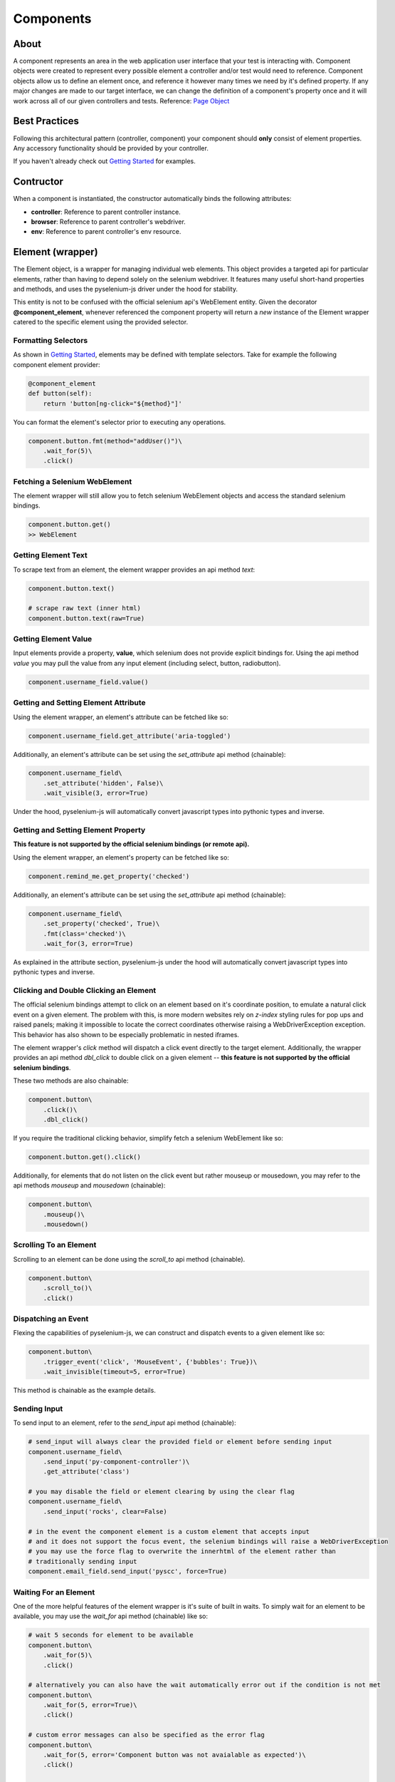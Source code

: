 ==========
Components
==========

About
=====

A component represents an area in the web application user interface that your test is interacting with.
Component objects were created to represent every possible element a controller and/or test would need to reference.
Component objects allow us to define an element once, and reference it however many times we need by it's defined property.
If any major changes are made to our target interface, we can change the definition of a component's property once and it will work across all of our given controllers and tests. Reference: `Page Object <http://www.guru99.com/page-object-model-pom-page-factory-in-selenium-ultimate-guide.html>`_

Best Practices
==============

Following this architectural pattern (controller, component) your component should **only** consist of element properties.
Any accessory functionality should be provided by your controller.

If you haven't already check out `Getting Started <http://py-component-controller.readthedocs.io/en/latest/getting_started.html>`_ for examples.

Contructor
==========

When a component is instantiated, the constructor automatically binds the following attributes:

* **controller**: Reference to parent controller instance.
* **browser**: Reference to parent controller's webdriver.
* **env**: Reference to parent controller's env resource.

Element (wrapper)
=================

The Element object, is a wrapper for managing individual web elements.
This object provides a targeted api for particular elements, rather than having to depend solely on the selenium webdriver.
It features many useful short-hand properties and methods, and uses the pyselenium-js driver under the hood for stability.

This entity is not to be confused with the official selenium api's WebElement entity.
Given the decorator **@component_element**, whenever referenced the component property will return a *new* instance of the Element wrapper catered to the specific element using the provided selector.

Formatting Selectors
--------------------

As shown in `Getting Started <http://py-component-controller.readthedocs.io/en/latest/getting_started.html>`_, elements may be defined with template selectors.
Take for example the following component element provider:

.. code-block:: python

    @component_element
    def button(self):
        return 'button[ng-click="${method}"]'

You can format the element's selector prior to executing any operations.

.. code-block:: python

    component.button.fmt(method="addUser()")\
        .wait_for(5)\
        .click()

Fetching a Selenium WebElement
------------------------------

The element wrapper will still allow you to fetch selenium WebElement objects and access the standard selenium bindings.

.. code-block:: python

    component.button.get()
    >> WebElement

Getting Element Text
--------------------

To scrape text from an element, the element wrapper provides an api method *text*:

.. code-block:: python

    component.button.text()

    # scrape raw text (inner html)
    component.button.text(raw=True)

Getting Element Value
---------------------

Input elements provide a property, **value**, which selenium does not provide explicit bindings for.
Using the api method *value* you may pull the value from any input element (including select, button, radiobutton).

.. code-block:: python

    component.username_field.value()

Getting and Setting Element Attribute
-------------------------------------

Using the element wrapper, an element's attribute can be fetched like so:

.. code-block:: python

    component.username_field.get_attribute('aria-toggled')

Additionally, an element's attribute can be set using the *set_attribute* api method (chainable):

.. code-block:: python

    component.username_field\
        .set_attribute('hidden', False)\
        .wait_visible(3, error=True)

Under the hood, pyselenium-js will automatically convert javascript types into pythonic types and inverse.

Getting and Setting Element Property
------------------------------------

**This feature is not supported by the official selenium bindings (or remote api).**

Using the element wrapper, an element's property can be fetched like so:

.. code-block:: python

    component.remind_me.get_property('checked')

Additionally, an element's attribute can be set using the *set_attribute* api method (chainable):

.. code-block:: python

    component.username_field\
        .set_property('checked', True)\
        .fmt(class='checked')\
        .wait_for(3, error=True)

As explained in the attribute section, pyselenium-js under the hood will automatically convert javascript types into pythonic types and inverse.

Clicking and Double Clicking an Element
---------------------------------------

The official selenium bindings attempt to click on an element based on it's coordinate position, to emulate a natural click event on a given element.
The problem with this, is more modern websites rely on *z-index* styling rules for pop ups and raised panels; making it impossible to locate the correct coordinates otherwise raising a WebDriverException exception.
This behavior has also shown to be especially problematic in nested iframes.

The element wrapper's *click* method will dispatch a click event directly to the target element.
Additionally, the wrapper provides an api method *dbl_click* to double click on a given element -- **this feature is not supported by the official selenium bindings**.

These two methods are also chainable:

.. code-block:: python

    component.button\
        .click()\
        .dbl_click()

If you require the traditional clicking behavior, simplify fetch a selenium WebElement like so:

.. code-block:: python

    component.button.get().click()

Additionally, for elements that do not listen on the click event but rather mouseup or mousedown, you may refer to the api methods `mouseup` and `mousedown` (chainable):

.. code-block:: python

    component.button\
        .mouseup()\
        .mousedown()

Scrolling To an Element
-----------------------

Scrolling to an element can be done using the *scroll_to* api method (chainable).

.. code-block:: python

    component.button\
        .scroll_to()\
        .click()

Dispatching an Event
--------------------

Flexing the capabilities of pyselenium-js, we can construct and dispatch events to a given element like so:

.. code-block:: python

    component.button\
        .trigger_event('click', 'MouseEvent', {'bubbles': True})\
        .wait_invisible(timeout=5, error=True)

This method is chainable as the example details.

Sending Input
-------------

To send input to an element, refer to the *send_input* api method (chainable):

.. code-block:: python

    # send_input will always clear the provided field or element before sending input
    component.username_field\
        .send_input('py-component-controller')\
        .get_attribute('class')

    # you may disable the field or element clearing by using the clear flag
    component.username_field\
        .send_input('rocks', clear=False)

    # in the event the component element is a custom element that accepts input
    # and it does not support the focus event, the selenium bindings will raise a WebDriverException
    # you may use the force flag to overwrite the innerhtml of the element rather than
    # traditionally sending input
    component.email_field.send_input('pyscc', force=True)

Waiting For an Element
----------------------

One of the more helpful features of the element wrapper is it's suite of built in waits.
To simply wait for an element to be available, you may use the *wait_for* api method (chainable) like so:

.. code-block:: python

    # wait 5 seconds for element to be available
    component.button\
        .wait_for(5)\
        .click()

    # alternatively you can also have the wait automatically error out if the condition is not met
    component.button\
        .wait_for(5, error=True)\
        .click()

    # custom error messages can also be specified as the error flag
    component.button\
        .wait_for(5, error='Component button was not avaialable as expected')\
        .click()

    # when waiting for an element to be unavailable, simply use the available flag
    component.button\
        .click()\
        .wait_for(5, available=False, error=True)

Waiting For Visibility
----------------------

If you require the visibility of an element, the element wrapper allows you to wait for the visibility or invisibility of an element with the api methods *wait_visible* and *wait_invisible* (chainable).

.. code-block:: python

    # wait for an element to become visible
    component.button\
        .wait_visible(5, error=True)\
        .click()

    # wait for an element to become invisible
    component.button\
        .click()\
        .wait_invisible(5)

Javascript Conditional Wait
---------------------------

Pulling from the pyselenium-js api, you may alternatively asynchronously farm a wait to your target browser.
This can also be especially useful when waiting for conditions that occur in timespans < 1 second.

Syntax is as follows:

.. code-block:: python

    # wait on an interval of every 150 ms for element to include as class 'btn-danger'
    component.button.wait_js('$el.getAttribute("class").includes("btn-danger")', 150)

The element can be accessed within the condition by the alias $el.
To validate the javascript wait status, refer to `Checking Wait Status (javascript) <http://py-component-controller.readthedocs.io/en/latest/component.html#checking-wait-status-javascript>`_.

Checking Availability
---------------------

The element wrapper provides two callable, explicit check for element availablity. Refer to the `available` and `not_available` api methods.

.. code-block:: python

    component.button.check.available()
    >> True, False

    component.button.check.not_available()
    >> True, False

Checking Visibility
-------------------

The element wrapper provides two callable, explicit check for element visibility. Refer to the `visible` and `invisible` api methods.

.. code-block:: python

    component.button.check.visible()
    >> True, False

    component.button.check.invisible()
    >> True, False

Checking Wait Status (javascript)
---------------------------------

The api method *wait_status* can be used to validate the wait status of a previously dispatched wait request on an element instance.

.. code-block:: python

    button = component.button
    # wait on an interval of every 150 ms for element to include as class 'btn-danger'
    button.wait_js('$el.getAttribute("class").includes("btn-danger")', 150)
    ...
    button.check.wait_status()
    >> True, False


Elements (wrapper)
==================

The Elements object, is a wrapper for managing groups of web elements.
This object provides a targeted api for particular elements, rather than having to depend solely on the selenium webdriver.
It features many useful short-hand properties and methods, and uses the pyselenium-js driver under the hood for stability.

This entity is not to be confused with the official selenium api's WebElement entity.
Given the decorator **@component_elements**, whenever referenced the component property will return a *new* instance of the Elements wrapper catered to the specific elements using the provided selector.

Formatting Selectors
--------------------

As shown in `Getting Started <http://py-component-controller.readthedocs.io/en/latest/getting_started.html>`_, elements may be defined with template selectors.
Take for example the following component elements provider:

.. code-block:: python

    @component_elements
    def users(self):
        return 'a.users.${class}'

You can format the element's selector prior to executing any operations.

.. code-block:: python

    component.users\
        .fmt(class="active")\
        .wait_for(5, length=1)

Fetching List of Selenium WebElements
-------------------------------------

The elements wrapper will still allow you to fetch selenium WebElements and access the standard selenium bindings.

.. code-block:: python

    component.users.get()
    >> [WebElement, ...]

.. code-block:: python

    for user in component.users.get():
        user.click()

Counting Existing Matches
-------------------------

The elements wrapper provides an api method *count* to allow you to fetch the number of given elements available.

.. code-block:: python

    component.users.count()
    >> int

Getting List of Element Text
----------------------------

To pull the text from every available element into a list, you may use the *text* api method like so:

.. code-block:: python

    component.users.text()
    >> [string, ...]

    # scrape raw text (inner html)
    component.users.text(raw=True)
    >> [string, ...]

Getting List of Element Values
------------------------------

Input elements provide a property, value, which selenium does not provide explicit bindings for. Using the api method value you may pull the value from any input element (including select, button, radiobutton).

.. code-block:: python

    component.users.value()
    >> [string, ...]

Waiting For Number of Elements
------------------------------

A helpful feature of the elements wrapper, is the ability to wait for a number of elements to become available. This can be done using the `wait_for` api method (chainable).

.. code-block:: python

    component.users.wait_for(5, length=3)

    # alternatively you can also have the wait automatically error out if the condition is not met
    component.users.wait_for(5, length=3, error=True)

    # custom error messages can also be specified as the error flag
    component.users.wait_for(5, length=3,
        error="Expected at least 3 users to be available within 5 seconds")

    # by default, wait_for will wait for the number of specified elements to be present
    # to execute a strict wait on length, you may use the strict flag
    component.users.wait_for(5, length=5, strict=True,
        error="Expected 5 users to be available within 5 seconds")

Waiting For Visibility of Elements
----------------------------------

Another powerful feature of the elements wrapper, is the ability to wait for both a number of elements to be available **and** visible.
Refer to the *wait_visible* api method (chainable):

.. code-block:: python

    component.users.wait_visible(5, length=5, error=True)

Check Visibility
----------------

The api method *visible* is a callable check to ensure the currently available elements are all visible.

.. code-block:: python

    component.users.check.visible()
    >> True, False


Component Groups
================

Several elements that can be attributed to a particular root element, can be denoted as a component group.
Component groups help keep our component objects clean, readable, and maintanable.
The following is an example of when you would use a component group,

.. image:: https://image.prntscr.com/image/Frqjg7b5Ru_96NURbUHT7g.png
   :height: 500
   :scale: 50

As can be seen from the image above, a *task* can be interpreted as a component group because each task is composed of
several elements that are a child of the task's container. This can be converted into a component group like so:

... code-block:: python

    @component_group
    def task(self):
        return {
            'checkbox': 'todo-task#${id} input[type="checkbox"]',
            'title': 'todo-task#${id} span#title',
            'created': 'todo-task#${id} span#created',
            'assignee': 'todo-task#${id} a#assignee'
        }

    ...

    task = component.task.fmt(id=1)
    task.check.available()
    task.checkbox\
        .wait_visible(5, error=True)\
        .click()

Component groups also have a very simplistic api to exercise basic checks on their child elements.

Check For Availability of Elements
----------------------------------

You may check if a component group's child elements are available with a single call to the *available* api method:

... code-block:: python

    component.group.check.available()
    >> True, False

Alternatively, you may also check if all child elements are unavailable by using *not_available*.

... code-block:: python

    component.group.check.not_available()
    >> True, False

Check For Visibility of Elements
--------------------------------

To check the visibility of a component group's child elements, you may refer to the api methods *visible* and *invisible*.

... code-block:: python

    component.group.check.visible()
    >> True, False

    component.group.check.invisible()
    >> True, False
